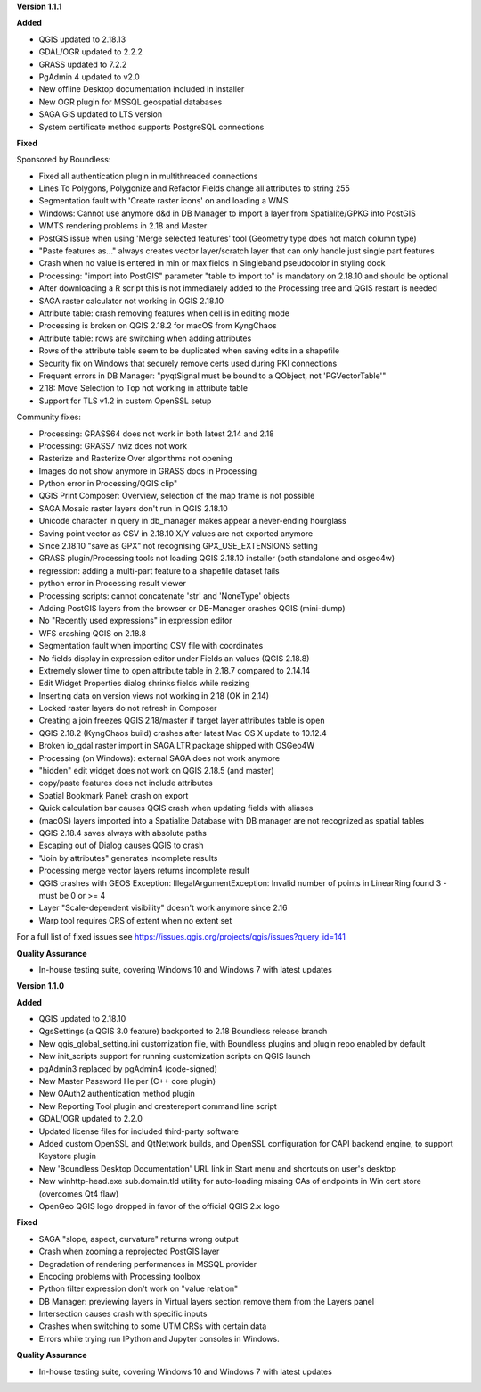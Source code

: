 **Version 1.1.1**

**Added**

* QGIS updated to 2.18.13
* GDAL/OGR updated to 2.2.2
* GRASS updated to 7.2.2
* PgAdmin 4 updated to v2.0
* New offline Desktop documentation included in installer
* New OGR plugin for MSSQL geospatial databases
* SAGA GIS updated to LTS version
* System certificate method supports PostgreSQL connections

**Fixed**

Sponsored by Boundless:

* Fixed all authentication plugin in multithreaded connections
* Lines To Polygons, Polygonize and Refactor Fields change all attributes to string 255
* Segmentation fault with 'Create raster icons' on and loading a WMS
* Windows: Cannot use anymore d&d in DB Manager to import a layer from Spatialite/GPKG into PostGIS
* WMTS rendering problems in 2.18 and Master
* PostGIS issue when using 'Merge selected features' tool (Geometry type does not match column type)
* "Paste features as..." always creates vector layer/scratch layer that can only handle just single part features
* Crash when no value is entered in min or max fields in Singleband pseudocolor in styling dock
* Processing: "import into PostGIS" parameter "table to import to" is mandatory on 2.18.10 and should be optional
* After downloading a R script this is not immediately added to the Processing tree and QGIS restart is needed
* SAGA raster calculator not working in QGIS 2.18.10
* Attribute table: crash removing features when cell is in editing mode
* Processing is broken on QGIS 2.18.2 for macOS from KyngChaos
* Attribute table: rows are switching when adding attributes
* Rows of the attribute table seem to be duplicated when saving edits in a shapefile
* Security fix on Windows that securely remove certs used during PKI connections
* Frequent errors in DB Manager: "pyqtSignal must be bound to a QObject, not 'PGVectorTable'"
* 2.18: Move Selection to Top not working in attribute table
* Support for TLS v1.2 in custom OpenSSL setup

Community fixes:

* Processing: GRASS64 does not work in both latest 2.14 and 2.18
* Processing: GRASS7 nviz does not work
* Rasterize and Rasterize Over algorithms not opening
* Images do not show anymore in GRASS docs in Processing
* Python error in Processing/QGIS clip"
* QGIS Print Composer: Overview, selection of the map frame is not possible
* SAGA Mosaic raster layers don't run in QGIS 2.18.10
* Unicode character in query in db_manager makes appear a never-ending hourglass
* Saving point vector as CSV in 2.18.10 X/Y values are not exported anymore
* Since 2.18.10 "save as GPX" not recognising GPX_USE_EXTENSIONS setting
* GRASS plugin/Processing tools not loading QGIS 2.18.10 installer (both standalone and osgeo4w)
* regression: adding a multi-part feature to a shapefile dataset fails
* python error in Processing result viewer
* Processing scripts: cannot concatenate 'str' and 'NoneType' objects
* Adding PostGIS layers from the browser or DB-Manager crashes QGIS (mini-dump)
* No "Recently used expressions" in expression editor
* WFS crashing QGIS on 2.18.8
* Segmentation fault when importing CSV file with coordinates
* No fields display in expression editor under Fields an values (QGIS 2.18.8)
* Extremely slower time to open attribute table in 2.18.7 compared to 2.14.14
* Edit Widget Properties dialog shrinks fields while resizing
* Inserting data on version views not working in 2.18 (OK in 2.14)
* Locked raster layers do not refresh in Composer
* Creating a join freezes QGIS 2.18/master if target layer attributes table is open
* QGIS 2.18.2 (KyngChaos build) crashes after latest Mac OS X update to 10.12.4
* Broken io_gdal raster import in SAGA LTR package shipped with OSGeo4W
* Processing (on Windows): external SAGA does not work anymore
* "hidden" edit widget does not work on QGIS 2.18.5 (and master)
* copy/paste features does not include attributes
* Spatial Bookmark Panel: crash on export
* Quick calculation bar causes QGIS crash when updating fields with aliases
* (macOS) layers imported into a Spatialite Database with DB manager are not recognized as spatial tables
* QGIS 2.18.4 saves always with absolute paths
* Escaping out of Dialog causes QGIS to crash
* "Join by attributes" generates incomplete results
* Processing merge vector layers returns incomplete result
* QGIS crashes with GEOS Exception: IllegalArgumentException: Invalid number of points in LinearRing found 3 - must be 0 or >= 4
* Layer "Scale-dependent visibility" doesn't work anymore since 2.16
* Warp tool requires CRS of extent when no extent set

For a full list of fixed issues see https://issues.qgis.org/projects/qgis/issues?query_id=141

**Quality Assurance**

* In-house testing suite, covering Windows 10 and Windows 7 with latest updates

**Version 1.1.0**

**Added**

* QGIS updated to 2.18.10
* QgsSettings (a QGIS 3.0 feature) backported to 2.18 Boundless release
  branch
* New qgis_global_setting.ini customization file, with Boundless plugins and
  plugin repo enabled by default
* New init_scripts support for running customization scripts on QGIS launch
* pgAdmin3 replaced by pgAdmin4 (code-signed)
* New Master Password Helper (C++ core plugin)
* New OAuth2 authentication method plugin
* New Reporting Tool plugin and createreport command line script
* GDAL/OGR updated to 2.2.0
* Updated license files for included third-party software
* Added custom OpenSSL and QtNetwork builds, and OpenSSL configuration for
  CAPI backend engine, to support Keystore plugin
* New 'Boundless Desktop Documentation' URL link in Start menu and shortcuts on
  user's desktop
* New winhttp-head.exe sub.domain.tld utility for auto-loading missing CAs of
  endpoints in Win cert store (overcomes Qt4 flaw)
* OpenGeo QGIS logo dropped in favor of the official QGIS 2.x logo

**Fixed**

* SAGA "slope, aspect, curvature" returns wrong output
* Crash when zooming a reprojected PostGIS layer
* Degradation of rendering performances in MSSQL provider
* Encoding problems with Processing toolbox
* Python filter expression don't work on "value relation"
* DB Manager: previewing layers in Virtual layers section remove them from the Layers panel
* Intersection causes crash with specific inputs
* Crashes when switching to some UTM CRSs with certain data
* Errors while trying run IPython and Jupyter consoles in Windows.

**Quality Assurance**

* In-house testing suite, covering Windows 10 and Windows 7 with latest updates
